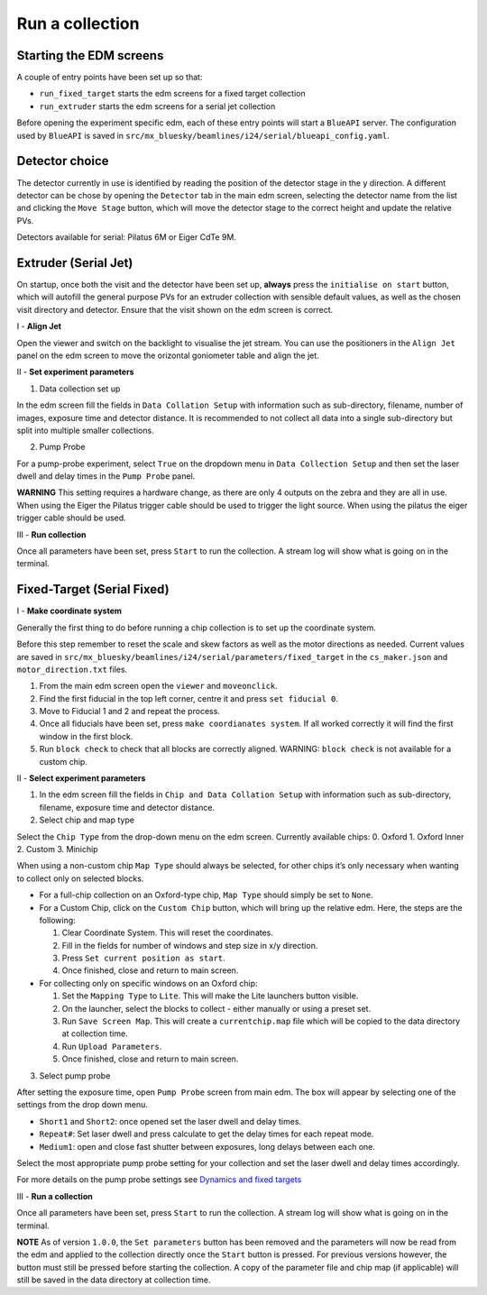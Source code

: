 Run a collection
--------------------

Starting the EDM screens
========================

A couple of entry points have been set up so that:

-  ``run_fixed_target`` starts the edm screens for a fixed target
   collection
-  ``run_extruder`` starts the edm screens for a serial jet collection

Before opening the experiment specific edm, each of these entry points
will start a ``BlueAPI`` server. The configuration used by ``BlueAPI``
is saved in ``src/mx_bluesky/beamlines/i24/serial/blueapi_config.yaml``.

Detector choice
===============

The detector currently in use is identified by reading the position of
the detector stage in the y direction. A different detector can be chose
by opening the ``Detector`` tab in the main edm screen, selecting the
detector name from the list and clicking the ``Move Stage`` button,
which will move the detector stage to the correct height and update the
relative PVs.

Detectors available for serial: Pilatus 6M or Eiger CdTe 9M.

Extruder (Serial Jet)
=====================

On startup, once both the visit and the detector have been set up,
**always** press the ``initialise on start`` button, which will autofill
the general purpose PVs for an extruder collection with sensible default
values, as well as the chosen visit directory and detector. Ensure that
the visit shown on the edm screen is correct.

I - **Align Jet**

Open the viewer and switch on the backlight to visualise the jet stream.
You can use the positioners in the ``Align Jet`` panel on the edm screen
to move the orizontal goniometer table and align the jet.

II - **Set experiment parameters**

1. Data collection set up

In the edm screen fill the fields in ``Data Collation Setup`` with
information such as sub-directory, filename, number of images, exposure
time and detector distance. It is recommended to not collect all data
into a single sub-directory but split into multiple smaller collections.

2. Pump Probe

For a pump-probe experiment, select ``True`` on the dropdown menu in
``Data Collection Setup`` and then set the laser dwell and delay times
in the ``Pump Probe`` panel. 

**WARNING** This setting requires a
hardware change, as there are only 4 outputs on the zebra and they are
all in use. When using the Eiger the Pilatus trigger cable should be
used to trigger the light source. When using the pilatus the eiger
trigger cable should be used.

III - **Run collection**

Once all parameters have been set, press ``Start`` to run the
collection. A stream log will show what is going on in the terminal.

Fixed-Target (Serial Fixed)
===========================

I - **Make coordinate system**

Generally the first thing to do before running a chip collection is to
set up the coordinate system.

Before this step remember to reset the scale and skew factors as well as
the motor directions as needed. Current values are saved in
``src/mx_bluesky/beamlines/i24/serial/parameters/fixed_target`` in the
``cs_maker.json`` and ``motor_direction.txt`` files.

1. From the main edm screen open the ``viewer`` and ``moveonclick``.
2. Find the first fiducial in the top left corner, centre it and press
   ``set fiducial 0``.
3. Move to Fiducial 1 and 2 and repeat the process.
4. Once all fiducials have been set, press ``make coordianates system``.
   If all worked correctly it will find the first window in the first
   block.
5. Run ``block check`` to check that all blocks are correctly aligned.
   WARNING: ``block check`` is not available for a custom chip.

II - **Select experiment parameters**

1. In the edm screen fill the fields in
   ``Chip and Data Collation Setup`` with information such as
   sub-directory, filename, exposure time and detector distance.

2. Select chip and map type

Select the ``Chip Type`` from the drop-down menu on the edm screen.
Currently available chips: 0. Oxford 1. Oxford Inner 2. Custom 3.
Minichip

When using a non-custom chip ``Map Type`` should always be selected, for
other chips it’s only necessary when wanting to collect only on selected
blocks.

-  For a full-chip collection on an Oxford-type chip, ``Map Type``
   should simply be set to ``None``.
-  For a Custom Chip, click on the ``Custom Chip`` button, which will
   bring up the relative edm. Here, the steps are the following:

   1. Clear Coordinate System. This will reset the coordinates.
   2. Fill in the fields for number of windows and step size in x/y
      direction.
   3. Press ``Set current position as start``.
   4. Once finished, close and return to main screen.

-  For collecting only on specific windows on an Oxford chip:

   1. Set the ``Mapping Type`` to ``Lite``. This will make the Lite
      launchers button visible.
   2. On the launcher, select the blocks to collect - either manually or
      using a preset set.
   3. Run ``Save Screen Map``. This will create a ``currentchip.map``
      file which will be copied to the data directory at collection
      time.
   4. Run ``Upload Parameters``.
   5. Once finished, close and return to main screen.

3. Select pump probe

After setting the exposure time, open ``Pump Probe`` screen from main
edm. The box will appear by selecting one of the settings from the drop
down menu.

-  ``Short1`` and ``Short2``: once opened set the laser dwell and delay
   times.
-  ``Repeat#``: Set laser dwell and press calculate to get the delay
   times for each repeat mode.
-  ``Medium1``: open and close fast shutter between exposures, long
   delays between each one.

Select the most appropriate pump probe setting for your collection and
set the laser dwell and delay times accordingly.

For more details on the pump probe settings see `Dynamics and fixed
targets <https://confluence.diamond.ac.uk/display/MXTech/Dynamics+and+fixed+targets>`__


III - **Run a collection**

Once all parameters have been set, press ``Start`` to run the
collection. A stream log will show what is going on in the terminal.


**NOTE** As of version ``1.0.0``, the ``Set parameters`` button has been removed and
the parameters will now be read from the edm and applied to the collection directly
once the ``Start`` button is pressed. For previous versions however, the button must
still be pressed before starting the collection. A copy of the parameter file and chip
map (if applicable) will still be saved in the data directory at collection time.
